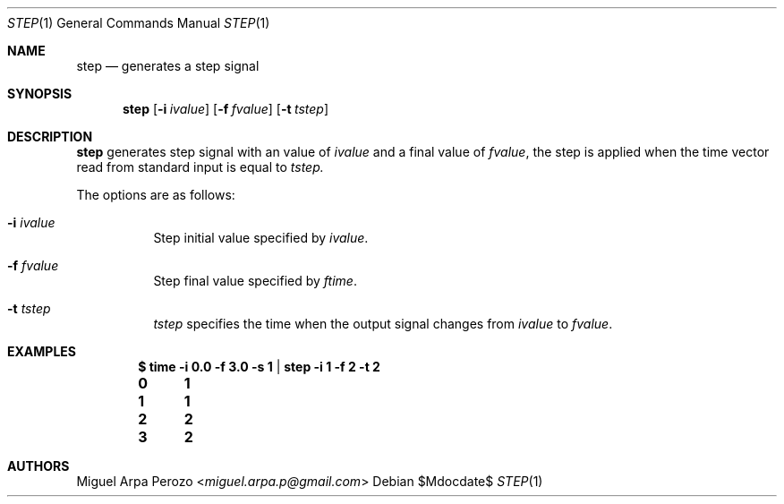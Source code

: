 .Dd $Mdocdate$
.Dt STEP 1
.Os
.Sh NAME
.Nm step
.Nd generates a step signal 
.Sh SYNOPSIS
.Nm
.Op Fl i Ar ivalue
.Op Fl f Ar fvalue
.Op Fl t Ar tstep
.Sh DESCRIPTION
.Nm
generates step signal with an value of  
.Ar ivalue
and a final value of 
.Ar fvalue , 
the step is applied when the time vector read from standard input is equal to 
.Ar tstep.
.Pp
The options are as follows:
.Bl -tag -width Ds
.It Fl i Ar ivalue 
Step initial value specified by
.Ar ivalue . 
.It Fl f Ar fvalue 
Step final value specified by
.Ar ftime . 
.It Fl t Ar tstep
.Ar tstep
specifies the time when the output signal changes from
.Ar ivalue 
to
.Ar fvalue .
.El
.Sh EXAMPLES
.Dl $ time -i 0.0 -f 3.0 -s 1  | step -i 1 -f 2 -t 2
.Dl 0	1
.Dl 1	1
.Dl 2	2
.Dl 3	2
.Sh AUTHORS
.An Miguel Arpa Perozo Aq Mt miguel.arpa.p@gmail.com
